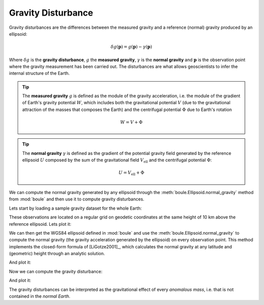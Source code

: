 .. _gravity_disturbance:

Gravity Disturbance
===================

Gravity disturbances are the differences between the measured gravity and
a reference (normal) gravity produced by an ellipsoid:

.. math::

   \delta g(\mathbf{p}) = g(\mathbf{p}) - \gamma(\mathbf{p})

Where :math:`\delta g` is the **gravity disturbance**, :math:`g` the **measured
gravity**, :math:`\gamma` is the **normal gravity** and :math:`\mathbf{p}` is
the observation point where the gravity measurement has been carried out.
The disturbances are what allows geoscientists to infer the internal structure
of the Earth.

.. tip::

    The **measured gravity** :math:`g` is defined as the module of the gravity
    acceleration, i.e. the module of the gradient of Earth's gravity potential
    :math:`W`, which includes both the gravitational potential :math:`V` (due
    to the gravitational attraction of the masses that composes the Earth) and
    the centrifugal potential :math:`\Phi` due to Earth's rotation

    .. math::

       W = V + \Phi

.. tip::

    The **normal gravity** :math:`\gamma` is defined as the gradient of the
    potential gravity field generated by the reference ellipsoid :math:`U`
    composed by the sum of the gravitational field :math:`V_\text{ell}` and the
    centrifugal potential :math:`\Phi`:

    .. math::

       U = V_\text{ell} + \Phi

.. seealso::

   See [Hofmann-WellenhofMoritz2006]_ for detailed explainations of Earth
   gravity and the definition of its gravity and gravitational potentials.

We can compute the normal gravity generated by any ellipsoid through the
:meth:`boule.Ellipsoid.normal_gravity` method from :mod:`boule` and then use it
to compute gravity disturbances.

Lets start by loading a sample gravity dataset for the whole Earth:

.. jupyter-execute::

   import ensaio
   import xarray as xr

   fname = ensaio.fetch_earth_gravity(version=1)
   gravity = xr.load_dataarray(fname)
   print(gravity)

These observations are located on a regular grid on geodetic coordinates at the
same height of 10 km above the reference ellipsoid.
Lets plot it:

.. jupyter-execute::

   import pygmt

   fig = pygmt.Figure()
   fig.grdimage(
       gravity,
       projection="W20c",
       cmap="viridis",
       shading="+a45+nt0.2",
   )
   fig.basemap(frame=["af", "WEsn"])
   fig.colorbar(
       position="JCB+w10c",
       frame=["af", 'y+l"mGal"', 'x+l"observed gravity"'],
   )
   fig.coast(shorelines=True, resolution="c", area_thresh=1e4)
   fig.show()

We can then get the WGS84 ellipsoid defined in :mod:`boule` and use the
:meth:`boule.Ellipsoid.normal_gravity` to compute the normal gravity (the
gravity acceleration generated by the ellipsoid) on every observation point.
This method implements the closed-form formula of [LiGotze2001]_, which
calculates the normal gravity at any latitude and (geometric) height through an
analytic solution.

.. jupyter-execute::

   import boule as bl

   ellipsoid = bl.WGS84
   normal_gravity = ellipsoid.normal_gravity(gravity.latitude, gravity.height)

And plot it:

.. jupyter-execute::

   fig = pygmt.Figure()
   fig.grdimage(
       normal_gravity,
       projection="W20c",
       cmap="viridis",
       shading="+a45+nt0.2",
   )
   fig.basemap(frame=["af", "WEsn"])
   fig.colorbar(
       position="JCB+w10c",
       frame=["af", 'y+l"mGal"', 'x+l"normal gravity"'],
   )
   fig.coast(shorelines=True, resolution="c", area_thresh=1e4)
   fig.show()

Now we can compute the gravity disturbance:

.. jupyter-execute::

   gravity_disturbance = gravity - normal_gravity
   print(gravity_disturbance)

And plot it:

.. jupyter-execute::

   fig = pygmt.Figure()
   fig.grdimage(
       gravity_disturbance,
       projection="W20c",
       cmap="polar+h",
       shading="+a45+nt0.2",
   )
   fig.basemap(frame=["af", "WEsn"])
   fig.colorbar(
       position="JCB+w10c",
       frame=["af", 'y+l"mGal"', 'x+l"gravity disturbance"'],
   )
   fig.coast(shorelines=True, resolution="c", area_thresh=1e4)
   fig.show()

The gravity disturbances can be interpreted as the gravitational effect of
every *anomalous mass*, i.e. that is not contained in the *normal Earth*.
